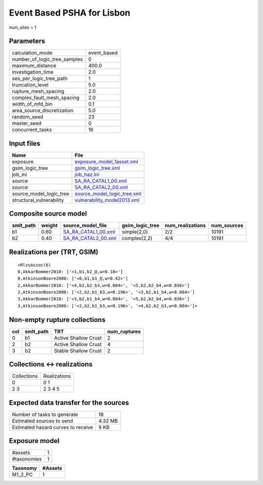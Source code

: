 Event Based PSHA for Lisbon
===========================

num_sites = 1

Parameters
----------
============================ ===========
calculation_mode             event_based
number_of_logic_tree_samples 0          
maximum_distance             400.0      
investigation_time           2.0        
ses_per_logic_tree_path      1          
truncation_level             5.0        
rupture_mesh_spacing         2.0        
complex_fault_mesh_spacing   2.0        
width_of_mfd_bin             0.1        
area_source_discretization   5.0        
random_seed                  23         
master_seed                  0          
concurrent_tasks             16         
============================ ===========

Input files
-----------
======================== ============================================================
Name                     File                                                        
======================== ============================================================
exposure                 `exposure_model_1asset.xml <exposure_model_1asset.xml>`_    
gsim_logic_tree          `gsim_logic_tree.xml <gsim_logic_tree.xml>`_                
job_ini                  `job_haz.ini <job_haz.ini>`_                                
source                   `SA_RA_CATAL1_00.xml <SA_RA_CATAL1_00.xml>`_                
source                   `SA_RA_CATAL2_00.xml <SA_RA_CATAL2_00.xml>`_                
source_model_logic_tree  `source_model_logic_tree.xml <source_model_logic_tree.xml>`_
structural_vulnerability `vulnerability_model2013.xml <vulnerability_model2013.xml>`_
======================== ============================================================

Composite source model
----------------------
========= ====== ============================================ =============== ================ ===========
smlt_path weight source_model_file                            gsim_logic_tree num_realizations num_sources
========= ====== ============================================ =============== ================ ===========
b1        0.60   `SA_RA_CATAL1_00.xml <SA_RA_CATAL1_00.xml>`_ simple(2,0)     2/2              10191      
b2        0.40   `SA_RA_CATAL2_00.xml <SA_RA_CATAL2_00.xml>`_ complex(2,2)    4/4              10191      
========= ====== ============================================ =============== ================ ===========

Realizations per (TRT, GSIM)
----------------------------

::

  <RlzsAssoc(6)
  0,AkkarBommer2010: ['<1,b1,b2_@,w=0.18>']
  0,AtkinsonBoore2006: ['<0,b1,b1_@,w=0.42>']
  2,AkkarBommer2010: ['<4,b2,b2_b3,w=0.084>', '<5,b2,b2_b4,w=0.036>']
  2,AtkinsonBoore2006: ['<2,b2,b1_b3,w=0.196>', '<3,b2,b1_b4,w=0.084>']
  3,AkkarBommer2010: ['<3,b2,b1_b4,w=0.084>', '<5,b2,b2_b4,w=0.036>']
  3,AtkinsonBoore2006: ['<2,b2,b1_b3,w=0.196>', '<4,b2,b2_b3,w=0.084>']>

Non-empty rupture collections
-----------------------------
=== ========= ==================== ============
col smlt_path TRT                  num_ruptures
=== ========= ==================== ============
0   b1        Active Shallow Crust 2           
2   b2        Active Shallow Crust 4           
3   b2        Stable Shallow Crust 2           
=== ========= ==================== ============

Collections <-> realizations
----------------------------
=========== ============
Collections Realizations
0           0 1         
2 3         2 3 4 5     
=========== ============

Expected data transfer for the sources
--------------------------------------
================================== =======
Number of tasks to generate        18     
Estimated sources to send          4.32 MB
Estimated hazard curves to receive 9 KB   
================================== =======

Exposure model
--------------
=========== =
#assets     1
#taxonomies 1
=========== =

======== =======
Taxonomy #Assets
======== =======
M1_2_PC  1      
======== =======